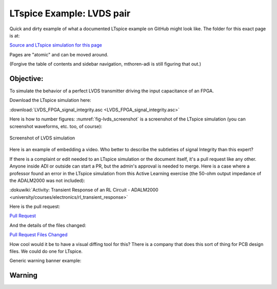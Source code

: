 LTspice Example: LVDS pair
===============================================================================

Quick and dirty example of what a documented LTspice example on GitHub might look like. The folder for this exact page is at:

`Source and LTspice simulation for this page <https://github.com/mthoren-adi/documentation/tree/main/docs/ltspice_examples/lvds_pair>`__

Pages are "atomic" and can be moved around.

(Forgive the table of contents and sidebar navigation, mthoren-adi is still figuring that out.)



Objective:
----------

To simulate the behavior of a perfect LVDS transmitter driving the input capacitance of an FPGA.

Download the LTspice simulation here:

:download:`LVDS_FPGA_signal_integrity.asc <LVDS_FPGA_signal_integrity.asc>`

Here is how to number figures: :numref:`fig-lvds_screenshot` is a screenshot of the LTspice simulation (you can screenshot waveforms, etc. too, of course):


.. _fig-lvds_screenshot:

.. figure:: lvds_pair_ltspice_screenshot.png
   :align: center
   :width: 600

   Screenshot of LVDS simulation


Here is an example of embedding a video. Who better to describe the subtleties of signal Integrity than this expert?

.. video:: https://www.youtube.com/watch?v=dQw4w9WgXcQ



If there is a complaint or edit needed to an LTspice simulation or the document itself, it's a pull request like any other. Anyone inside ADI or outside can start a PR, but the admin's approval is needed to merge. Here is a case where a professor found an error in the LTspice simulation from this Active Learning exercise (the 50-ohm output impedance of the ADALM2000 was not included):

:dokuwiki:`Activity: Transient Response of an RL Circuit - ADALM2000 <university/courses/electronics/rl_transient_response>`

Here is the pull request:

`Pull Request <https://github.com/analogdevicesinc/education_tools/pull/49/>`_

And the details of the files changed:

`Pull Request Files Changed <https://github.com/analogdevicesinc/education_tools/pull/49/files>`_

How cool would it be to have a visual diffing tool for this? There is a company that does this sort of thing for PCB design files. We could do one for LTspice.


Generic warning banner example:

Warning
-------------------------------------------------------------------------------

.. esd-warning::

